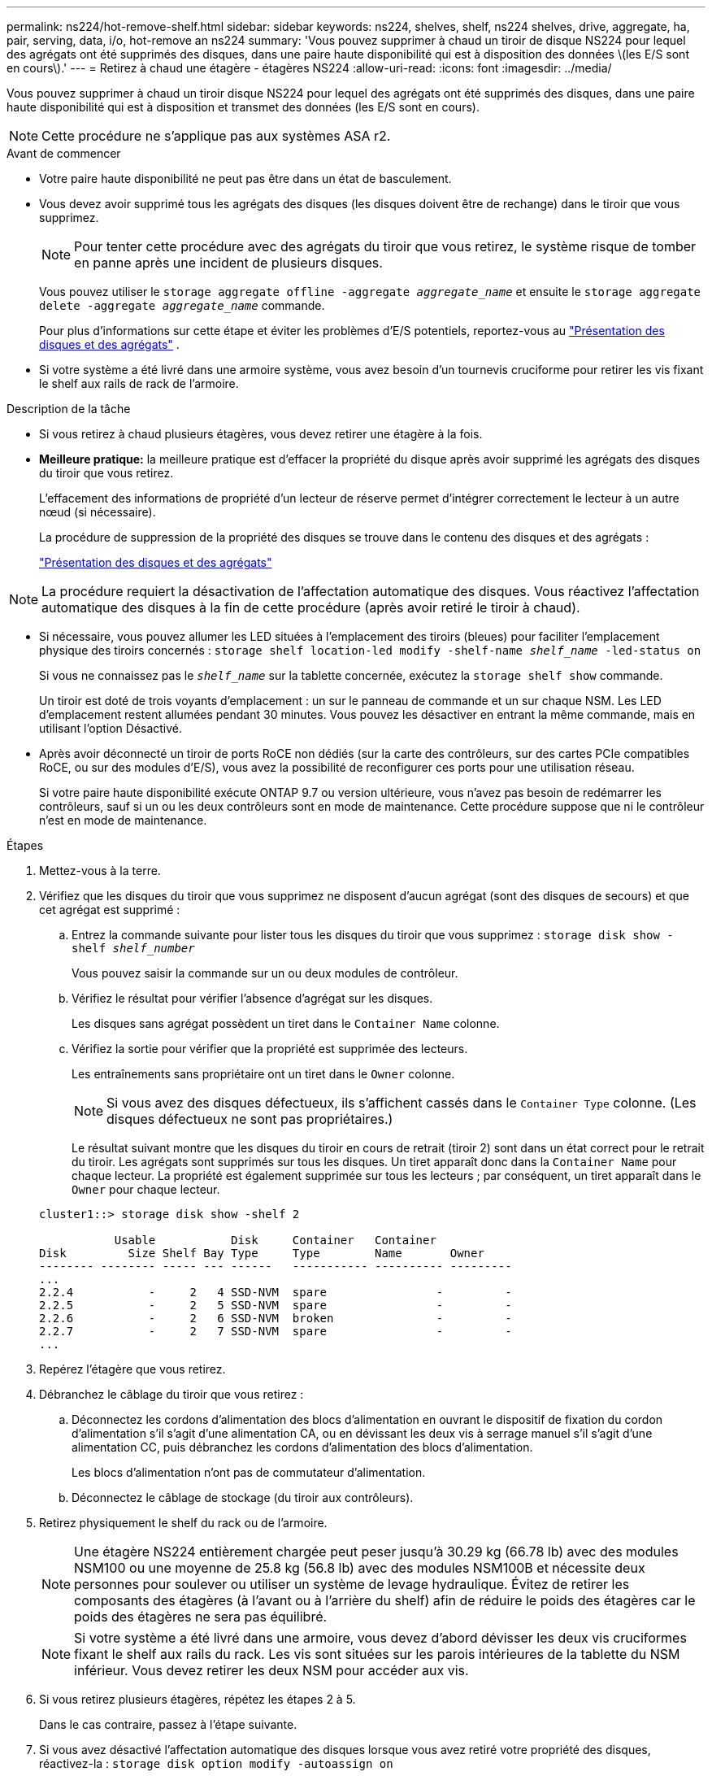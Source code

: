 ---
permalink: ns224/hot-remove-shelf.html 
sidebar: sidebar 
keywords: ns224, shelves, shelf, ns224 shelves, drive, aggregate, ha, pair, serving, data, i/o, hot-remove an ns224 
summary: 'Vous pouvez supprimer à chaud un tiroir de disque NS224 pour lequel des agrégats ont été supprimés des disques, dans une paire haute disponibilité qui est à disposition des données \(les E/S sont en cours\).' 
---
= Retirez à chaud une étagère - étagères NS224
:allow-uri-read: 
:icons: font
:imagesdir: ../media/


[role="lead"]
Vous pouvez supprimer à chaud un tiroir disque NS224 pour lequel des agrégats ont été supprimés des disques, dans une paire haute disponibilité qui est à disposition et transmet des données (les E/S sont en cours).


NOTE: Cette procédure ne s’applique pas aux systèmes ASA r2.

.Avant de commencer
* Votre paire haute disponibilité ne peut pas être dans un état de basculement.
* Vous devez avoir supprimé tous les agrégats des disques (les disques doivent être de rechange) dans le tiroir que vous supprimez.
+

NOTE: Pour tenter cette procédure avec des agrégats du tiroir que vous retirez, le système risque de tomber en panne après une incident de plusieurs disques.

+
Vous pouvez utiliser le `storage aggregate offline -aggregate _aggregate_name_` et ensuite le `storage aggregate delete -aggregate _aggregate_name_` commande.

+
Pour plus d'informations sur cette étape et éviter les problèmes d'E/S potentiels, reportez-vous au https://docs.netapp.com/us-en/ontap/disks-aggregates/index.html["Présentation des disques et des agrégats"^] .

* Si votre système a été livré dans une armoire système, vous avez besoin d'un tournevis cruciforme pour retirer les vis fixant le shelf aux rails de rack de l'armoire.


.Description de la tâche
* Si vous retirez à chaud plusieurs étagères, vous devez retirer une étagère à la fois.
* *Meilleure pratique:* la meilleure pratique est d'effacer la propriété du disque après avoir supprimé les agrégats des disques du tiroir que vous retirez.
+
L'effacement des informations de propriété d'un lecteur de réserve permet d'intégrer correctement le lecteur à un autre nœud (si nécessaire).

+
La procédure de suppression de la propriété des disques se trouve dans le contenu des disques et des agrégats :

+
https://docs.netapp.com/us-en/ontap/disks-aggregates/index.html["Présentation des disques et des agrégats"^]




NOTE: La procédure requiert la désactivation de l'affectation automatique des disques. Vous réactivez l'affectation automatique des disques à la fin de cette procédure (après avoir retiré le tiroir à chaud).

* Si nécessaire, vous pouvez allumer les LED situées à l'emplacement des tiroirs (bleues) pour faciliter l'emplacement physique des tiroirs concernés : `storage shelf location-led modify -shelf-name _shelf_name_ -led-status on`
+
Si vous ne connaissez pas le `_shelf_name_` sur la tablette concernée, exécutez la `storage shelf show` commande.

+
Un tiroir est doté de trois voyants d'emplacement : un sur le panneau de commande et un sur chaque NSM. Les LED d'emplacement restent allumées pendant 30 minutes. Vous pouvez les désactiver en entrant la même commande, mais en utilisant l'option Désactivé.

* Après avoir déconnecté un tiroir de ports RoCE non dédiés (sur la carte des contrôleurs, sur des cartes PCIe compatibles RoCE, ou sur des modules d'E/S), vous avez la possibilité de reconfigurer ces ports pour une utilisation réseau.
+
Si votre paire haute disponibilité exécute ONTAP 9.7 ou version ultérieure, vous n'avez pas besoin de redémarrer les contrôleurs, sauf si un ou les deux contrôleurs sont en mode de maintenance. Cette procédure suppose que ni le contrôleur n'est en mode de maintenance.



.Étapes
. Mettez-vous à la terre.
. Vérifiez que les disques du tiroir que vous supprimez ne disposent d'aucun agrégat (sont des disques de secours) et que cet agrégat est supprimé :
+
.. Entrez la commande suivante pour lister tous les disques du tiroir que vous supprimez : `storage disk show -shelf _shelf_number_`
+
Vous pouvez saisir la commande sur un ou deux modules de contrôleur.

.. Vérifiez le résultat pour vérifier l'absence d'agrégat sur les disques.
+
Les disques sans agrégat possèdent un tiret dans le `Container Name` colonne.

.. Vérifiez la sortie pour vérifier que la propriété est supprimée des lecteurs.
+
Les entraînements sans propriétaire ont un tiret dans le `Owner` colonne.

+

NOTE: Si vous avez des disques défectueux, ils s'affichent cassés dans le `Container Type` colonne. (Les disques défectueux ne sont pas propriétaires.)

+
Le résultat suivant montre que les disques du tiroir en cours de retrait (tiroir 2) sont dans un état correct pour le retrait du tiroir. Les agrégats sont supprimés sur tous les disques. Un tiret apparaît donc dans la `Container Name` pour chaque lecteur. La propriété est également supprimée sur tous les lecteurs ; par conséquent, un tiret apparaît dans le `Owner` pour chaque lecteur.



+
[listing]
----
cluster1::> storage disk show -shelf 2

           Usable           Disk     Container   Container
Disk         Size Shelf Bay Type     Type        Name       Owner
-------- -------- ----- --- ------   ----------- ---------- ---------
...
2.2.4           -     2   4 SSD-NVM  spare                -         -
2.2.5           -     2   5 SSD-NVM  spare                -         -
2.2.6           -     2   6 SSD-NVM  broken               -         -
2.2.7           -     2   7 SSD-NVM  spare                -         -
...
----
. Repérez l'étagère que vous retirez.
. Débranchez le câblage du tiroir que vous retirez :
+
.. Déconnectez les cordons d'alimentation des blocs d'alimentation en ouvrant le dispositif de fixation du cordon d'alimentation s'il s'agit d'une alimentation CA, ou en dévissant les deux vis à serrage manuel s'il s'agit d'une alimentation CC, puis débranchez les cordons d'alimentation des blocs d'alimentation.
+
Les blocs d'alimentation n'ont pas de commutateur d'alimentation.

.. Déconnectez le câblage de stockage (du tiroir aux contrôleurs).


. Retirez physiquement le shelf du rack ou de l'armoire.
+

NOTE: Une étagère NS224 entièrement chargée peut peser jusqu'à 30.29 kg (66.78 lb) avec des modules NSM100 ou une moyenne de 25.8 kg (56.8 lb) avec des modules NSM100B et nécessite deux personnes pour soulever ou utiliser un système de levage hydraulique. Évitez de retirer les composants des étagères (à l'avant ou à l'arrière du shelf) afin de réduire le poids des étagères car le poids des étagères ne sera pas équilibré.

+

NOTE: Si votre système a été livré dans une armoire, vous devez d'abord dévisser les deux vis cruciformes fixant le shelf aux rails du rack. Les vis sont situées sur les parois intérieures de la tablette du NSM inférieur. Vous devez retirer les deux NSM pour accéder aux vis.

. Si vous retirez plusieurs étagères, répétez les étapes 2 à 5.
+
Dans le cas contraire, passez à l'étape suivante.

. Si vous avez désactivé l'affectation automatique des disques lorsque vous avez retiré votre propriété des disques, réactivez-la : `storage disk option modify -autoassign on`
+
La commande s'exécute sur les deux modules de contrôleur.

. Vous avez la possibilité de reconfigurer les ports RoCE non dédiés à des fins de mise en réseau, en effectuant les sous-étapes suivantes. Sinon, cette procédure est effectuée.
+
.. Vérifier les noms des ports non dédiés, actuellement configurés pour l'utilisation du stockage : `storage port show`
+
Vous pouvez saisir la commande sur un ou deux modules de contrôleur.

+

NOTE: Les ports non dédiés configurés pour l'utilisation du stockage s'affichent dans le résultat de la commande comme suit : si votre paire HA exécute ONTAP 9.8 ou une version ultérieure, les ports non dédiés s'affichent `storage` dans la `Mode` colonne. Si votre paire haute disponibilité exécute ONTAP 9.7, les ports non dédiés, qui s'affichent `false` dans la `Is Dedicated?` colonne, s'affichent également `enabled` dans la `State` colonne.

.. Suivez l'ensemble des étapes applicables à la version de ONTAP que votre paire haute disponibilité exécute :
+
[cols="1,2"]
|===
| Si votre paire haute disponibilité est en cours d'exécution... | Alors... 


 a| 
ONTAP 9.8 ou version ultérieure
 a| 
... Reconfigurez les ports non dédiés pour une utilisation de mise en réseau sur le premier module de contrôleur : `storage port modify -node _node name_ -port _port name_ -mode network`
+
Vous devez exécuter cette commande pour chaque port que vous reconfigurez.

... Répétez l'étape ci-dessus pour reconfigurer les ports du deuxième module de contrôleur.
... Passez à la sous-étape 8c pour vérifier toutes les modifications de port.




 a| 
ONTAP 9.7
 a| 
... Reconfigurez les ports non dédiés pour une utilisation de mise en réseau sur le premier module de contrôleur : `storage port disable -node _node name_ -port _port name_`
+
Vous devez exécuter cette commande pour chaque port que vous reconfigurez.

... Répétez l'étape ci-dessus pour reconfigurer les ports du deuxième module de contrôleur.
... Passez à la sous-étape 8c pour vérifier toutes les modifications de port.


|===
.. Vérifier que les ports non dédiés des deux modules de contrôleur sont reconfigurés pour l'utilisation du réseau : `storage port show`
+
Vous pouvez saisir la commande sur un ou deux modules de contrôleur.

+
Si votre paire haute disponibilité exécute ONTAP 9.8 ou une version ultérieure, les ports non dédiés s'affichent `network` dans le `Mode` colonne.

+
Si votre paire haute disponibilité exécute ONTAP 9.7, les ports non dédiés, qui s'affichent `false` dans la `Is Dedicated?` colonne, s'affichent également `disabled` dans la `State` colonne.




